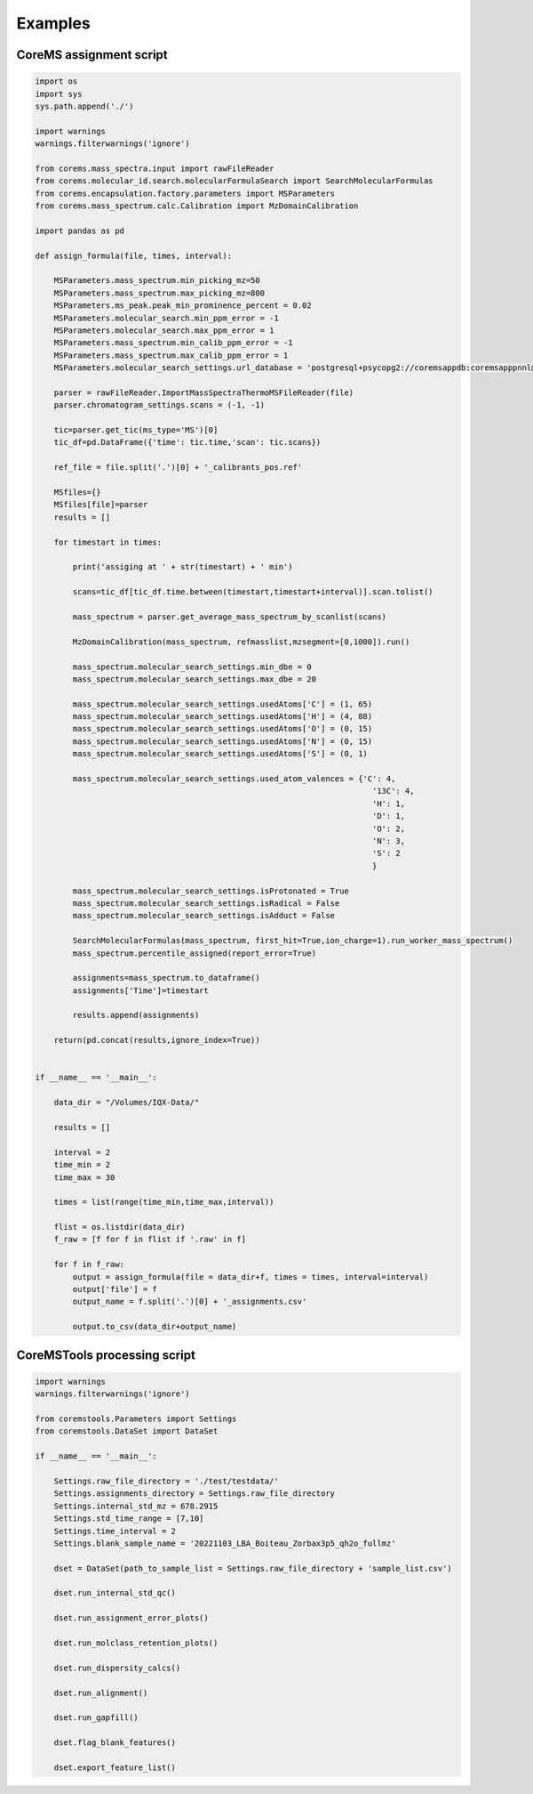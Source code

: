 Examples
===========

CoreMS assignment script
------------------------

.. code-block::

    import os
    import sys
    sys.path.append('./')

    import warnings
    warnings.filterwarnings('ignore')

    from corems.mass_spectra.input import rawFileReader
    from corems.molecular_id.search.molecularFormulaSearch import SearchMolecularFormulas
    from corems.encapsulation.factory.parameters import MSParameters
    from corems.mass_spectrum.calc.Calibration import MzDomainCalibration

    import pandas as pd

    def assign_formula(file, times, interval): 

        MSParameters.mass_spectrum.min_picking_mz=50
        MSParameters.mass_spectrum.max_picking_mz=800
        MSParameters.ms_peak.peak_min_prominence_percent = 0.02
        MSParameters.molecular_search.min_ppm_error = -1
        MSParameters.molecular_search.max_ppm_error = 1
        MSParameters.mass_spectrum.min_calib_ppm_error = -1
        MSParameters.mass_spectrum.max_calib_ppm_error = 1
        MSParameters.molecular_search_settings.url_database = 'postgresql+psycopg2://coremsappdb:coremsapppnnl@localhost:5432/coremsapp'     

        parser = rawFileReader.ImportMassSpectraThermoMSFileReader(file)
        parser.chromatogram_settings.scans = (-1, -1)

        tic=parser.get_tic(ms_type='MS')[0]
        tic_df=pd.DataFrame({'time': tic.time,'scan': tic.scans})

        ref_file = file.split('.')[0] + '_calibrants_pos.ref'

        MSfiles={}
        MSfiles[file]=parser
        results = []

        for timestart in times:

            print('assiging at ' + str(timestart) + ' min')

            scans=tic_df[tic_df.time.between(timestart,timestart+interval)].scan.tolist()
            
            mass_spectrum = parser.get_average_mass_spectrum_by_scanlist(scans)

            MzDomainCalibration(mass_spectrum, refmasslist,mzsegment=[0,1000]).run()

            mass_spectrum.molecular_search_settings.min_dbe = 0
            mass_spectrum.molecular_search_settings.max_dbe = 20

            mass_spectrum.molecular_search_settings.usedAtoms['C'] = (1, 65)
            mass_spectrum.molecular_search_settings.usedAtoms['H'] = (4, 88)
            mass_spectrum.molecular_search_settings.usedAtoms['O'] = (0, 15)
            mass_spectrum.molecular_search_settings.usedAtoms['N'] = (0, 15)
            mass_spectrum.molecular_search_settings.usedAtoms['S'] = (0, 1)
            
            mass_spectrum.molecular_search_settings.used_atom_valences = {'C': 4,
                                                                            '13C': 4,
                                                                            'H': 1,
                                                                            'D': 1,
                                                                            'O': 2,
                                                                            'N': 3,
                                                                            'S': 2
                                                                            }

            mass_spectrum.molecular_search_settings.isProtonated = True
            mass_spectrum.molecular_search_settings.isRadical = False
            mass_spectrum.molecular_search_settings.isAdduct = False

            SearchMolecularFormulas(mass_spectrum, first_hit=True,ion_charge=1).run_worker_mass_spectrum()
            mass_spectrum.percentile_assigned(report_error=True)
            
            assignments=mass_spectrum.to_dataframe()
            assignments['Time']=timestart

            results.append(assignments)
            
        return(pd.concat(results,ignore_index=True))


    if __name__ == '__main__':

        data_dir = "/Volumes/IQX-Data/"

        results = []

        interval = 2
        time_min = 2
        time_max = 30

        times = list(range(time_min,time_max,interval))

        flist = os.listdir(data_dir)
        f_raw = [f for f in flist if '.raw' in f]
        
        for f in f_raw:
            output = assign_formula(file = data_dir+f, times = times, interval=interval)
            output['file'] = f
            output_name = f.split('.')[0] + '_assignments.csv'
            
            output.to_csv(data_dir+output_name)

CoreMSTools processing script
-----------------------------


.. code-block::
    
    import warnings
    warnings.filterwarnings('ignore')

    from coremstools.Parameters import Settings
    from coremstools.DataSet import DataSet

    if __name__ == '__main__':
        
        Settings.raw_file_directory = './test/testdata/'
        Settings.assignments_directory = Settings.raw_file_directory
        Settings.internal_std_mz = 678.2915
        Settings.std_time_range = [7,10]
        Settings.time_interval = 2
        Settings.blank_sample_name = '20221103_LBA_Boiteau_Zorbax3p5_qh2o_fullmz'

        dset = DataSet(path_to_sample_list = Settings.raw_file_directory + 'sample_list.csv')

        dset.run_internal_std_qc()

        dset.run_assignment_error_plots()

        dset.run_molclass_retention_plots()

        dset.run_dispersity_calcs()

        dset.run_alignment()

        dset.run_gapfill()

        dset.flag_blank_features()

        dset.export_feature_list()


